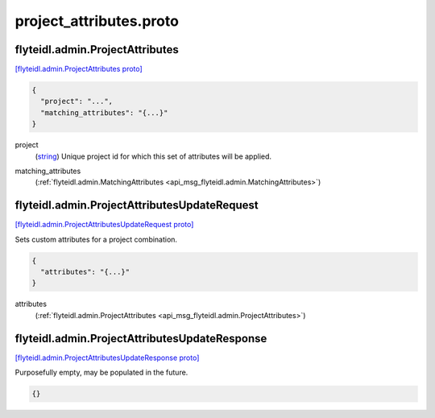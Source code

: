 .. _api_file_flyteidl/admin/project_attributes.proto:

project_attributes.proto
=======================================

.. _api_msg_flyteidl.admin.ProjectAttributes:

flyteidl.admin.ProjectAttributes
--------------------------------

`[flyteidl.admin.ProjectAttributes proto] <https://github.com/lyft/flyteidl/blob/master/protos/flyteidl/admin/project_attributes.proto#L8>`_


.. code-block:: json

  {
    "project": "...",
    "matching_attributes": "{...}"
  }

.. _api_field_flyteidl.admin.ProjectAttributes.project:

project
  (`string <https://developers.google.com/protocol-buffers/docs/proto#scalar>`_) Unique project id for which this set of attributes will be applied.
  
  
.. _api_field_flyteidl.admin.ProjectAttributes.matching_attributes:

matching_attributes
  (:ref:`flyteidl.admin.MatchingAttributes <api_msg_flyteidl.admin.MatchingAttributes>`) 
  


.. _api_msg_flyteidl.admin.ProjectAttributesUpdateRequest:

flyteidl.admin.ProjectAttributesUpdateRequest
---------------------------------------------

`[flyteidl.admin.ProjectAttributesUpdateRequest proto] <https://github.com/lyft/flyteidl/blob/master/protos/flyteidl/admin/project_attributes.proto#L16>`_

Sets custom attributes for a project combination.

.. code-block:: json

  {
    "attributes": "{...}"
  }

.. _api_field_flyteidl.admin.ProjectAttributesUpdateRequest.attributes:

attributes
  (:ref:`flyteidl.admin.ProjectAttributes <api_msg_flyteidl.admin.ProjectAttributes>`) 
  


.. _api_msg_flyteidl.admin.ProjectAttributesUpdateResponse:

flyteidl.admin.ProjectAttributesUpdateResponse
----------------------------------------------

`[flyteidl.admin.ProjectAttributesUpdateResponse proto] <https://github.com/lyft/flyteidl/blob/master/protos/flyteidl/admin/project_attributes.proto#L21>`_

Purposefully empty, may be populated in the future.

.. code-block:: json

  {}



